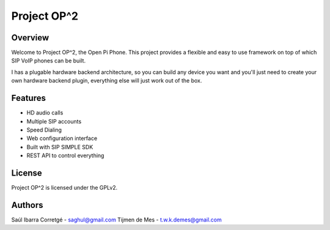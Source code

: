 
Project OP^2
============

Overview
--------

Welcome to Project OP^2, the Open Pi Phone. This project provides a flexible and easy
to use framework on top of which SIP VoIP phones can be built.

I has a plugable hardware backend architecture, so you can build any device you want and
you'll just need to create your own hardware backend plugin, everything else will just
work out of the box.


Features
--------

* HD audio calls
* Multiple SIP accounts
* Speed Dialing
* Web configuration interface
* Built with SIP SIMPLE SDK
* REST API to control everything


License
-------

Project OP^2 is licensed under the GPLv2.


Authors
-------

Saúl Ibarra Corretgé - saghul@gmail.com
Tijmen de Mes - t.w.k.demes@gmail.com

